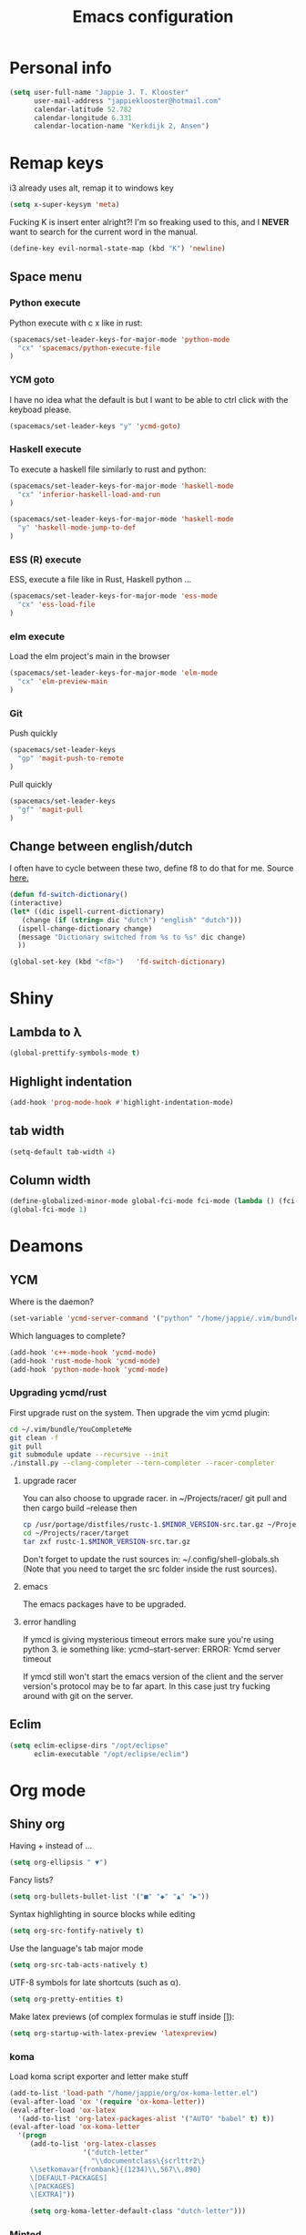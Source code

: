 #+TITLE: Emacs configuration
* Personal info

#+BEGIN_SRC emacs-lisp
  (setq user-full-name "Jappie J. T. Klooster"
        user-mail-address "jappieklooster@hotmail.com"
        calendar-latitude 52.782
        calendar-longitude 6.331
        calendar-location-name "Kerkdijk 2, Ansen")
#+END_SRC

* Remap keys
i3 already uses alt, remap it to windows key
#+BEGIN_SRC emacs-lisp
  (setq x-super-keysym 'meta) 
#+END_SRC
Fucking K is insert enter alright?! I'm so freaking
used to this, and I *NEVER* want to search for the current
word in the manual.

#+BEGIN_SRC emacs-lisp
(define-key evil-normal-state-map (kbd "K") 'newline)
#+END_SRC

** Space menu
*** Python execute
Python execute with c x like in rust:
#+BEGIN_SRC emacs-lisp
(spacemacs/set-leader-keys-for-major-mode 'python-mode
  "cx" 'spacemacs/python-execute-file
)
#+END_SRC

*** YCM goto
I have no idea what the default is but I want to be able to
ctrl click with the keyboad please.
#+BEGIN_SRC emacs-lisp
  (spacemacs/set-leader-keys "y" 'ycmd-goto)
#+END_SRC
*** Haskell execute
To execute a haskell file similarly to rust and python:
#+BEGIN_SRC emacs-lisp
(spacemacs/set-leader-keys-for-major-mode 'haskell-mode
  "cx" 'inferior-haskell-load-and-run
)
#+END_SRC

#+BEGIN_SRC emacs-lisp
(spacemacs/set-leader-keys-for-major-mode 'haskell-mode
  "y" 'haskell-mode-jump-to-def
)
#+END_SRC

*** ESS (R) execute
ESS, execute a file like in Rust, Haskell python ...
#+BEGIN_SRC emacs-lisp
(spacemacs/set-leader-keys-for-major-mode 'ess-mode
  "cx" 'ess-load-file
)
#+END_SRC
*** elm execute
    Load the elm project's main in the browser
#+BEGIN_SRC emacs-lisp
(spacemacs/set-leader-keys-for-major-mode 'elm-mode
  "cx" 'elm-preview-main
)
#+END_SRC

*** Git
Push quickly
#+BEGIN_SRC emacs-lisp
(spacemacs/set-leader-keys
  "gp" 'magit-push-to-remote
)
#+END_SRC
Pull quickly
#+BEGIN_SRC emacs-lisp
(spacemacs/set-leader-keys
  "gf" 'magit-pull
)
#+END_SRC
** Change between english/dutch
I often have to cycle between these two, define f8 to do that for me.
Source [[https://www.emacswiki.org/emacs/FlySpell][here.]]
#+BEGIN_SRC emacs-lisp
      (defun fd-switch-dictionary()
      (interactive)
      (let* ((dic ispell-current-dictionary)
    	 (change (if (string= dic "dutch") "english" "dutch")))
        (ispell-change-dictionary change)
        (message "Dictionary switched from %s to %s" dic change)
        ))
    
      (global-set-key (kbd "<f8>")   'fd-switch-dictionary)
#+END_SRC
* Shiny
** Lambda to \lambda
  #+BEGIN_SRC emacs-lisp
  (global-prettify-symbols-mode t)
  #+END_SRC
** Highlight indentation
  #+BEGIN_SRC emacs-lisp
  (add-hook 'prog-mode-hook #'highlight-indentation-mode)
  #+END_SRC
** tab width
#+BEGIN_SRC emacs-lisp
  (setq-default tab-width 4)
#+END_SRC

** Column width
#+BEGIN_SRC emacs-lisp
(define-globalized-minor-mode global-fci-mode fci-mode (lambda () (fci-mode 1)))
(global-fci-mode 1)
#+END_SRC

** COMMENT Fira code font

#+BEGIN_SRC emacs-lisp
  ;; This works when using emacs --daemon + emacsclient
  ;(add-hook 'after-make-frame-functions (lambda (frame) (set-fontset-font t '(#Xe100 . #Xe16f) "Fira Code Medium")))
  ;; This works when using emacs without server/client
  ;(set-fontset-font t '(#Xe100 . #Xe16f) "Fira Code")
  ;; I haven't found one statement that makes both of the above situations work, so I use both for now

;             ;
; (defconst fira-code-font-lock-keywords-alist
;   (mapcar (lambda (regex-char-pair)
;             `(,(car regex-char-pair)
;               (0 (prog1 ()
;                    (compose-region (match-beginning 1)
;                                    (match-end 1)
;                                    ;; The first argument to concat is a string containing a literal tab
;                                    ,(concat "	" (list (decode-char 'ucs (cadr regex-char-pair)))))))))
;           '(("\\(www\\)"                   #Xe100)
;             ("[^/]\\(\\*\\*\\)[^/]"        #Xe101)
;             ;;("\\(\\*\\*\\*\\)"             #Xe102)
;             ("\\(\\*\\*/\\)"               #Xe103)
;             ("\\(\\*>\\)"                  #Xe104)
;             ("[^*]\\(\\*/\\)"              #Xe105)
;             ;;("\\(\\\\\\\\\\)"              #Xe106)
;             ;;("\\(\\\\\\\\\\\\\\)"          #Xe107)
;             ("\\({-\\)"                    #Xe108)
;             ;;("\\(\\[\\]\\)"                #Xe109)
;             ("\\(::\\)"                    #Xe10a)
;             ("\\(:::\\)"                   #Xe10b)
;             ("[^=]\\(:=\\)"                #Xe10c)
;             ("\\(!!\\)"                    #Xe10d)
;             ("\\(!=\\)"                    #Xe10e)
;             ("\\(!==\\)"                   #Xe10f)
;             ("\\(-}\\)"                    #Xe110)
;             ("\\(--\\)"                    #Xe111)
;             ("\\(---\\)"                   #Xe112)
;             ("\\(-->\\)"                   #Xe113)
;             ("[^-]\\(->\\)"                #Xe114)
;             ("\\(->>\\)"                   #Xe115)
;             ("\\(-<\\)"                    #Xe116)
;             ("\\(-<<\\)"                   #Xe117)
;             ("\\(-~\\)"                    #Xe118)
;             ("\\(#{\\)"                    #Xe119)
;             ("\\(#\\[\\)"                  #Xe11a)
;             ("\\(##\\)"                    #Xe11b)
;             ("\\(###\\)"                   #Xe11c)
;             ("\\(####\\)"                  #Xe11d)
;             ("\\(#(\\)"                    #Xe11e)
;             ("\\(#\\?\\)"                  #Xe11f)
;             ("\\(#_\\)"                    #Xe120)
;             ("\\(#_(\\)"                   #Xe121)
;             ("\\(\\.-\\)"                  #Xe122)
;             ("\\(\\.=\\)"                  #Xe123)
;             ("\\(\\.\\.\\)"                #Xe124)
;             ("\\(\\.\\.<\\)"               #Xe125)
;             ("\\(\\.\\.\\.\\)"             #Xe126)
;             ("\\(\\?=\\)"                  #Xe127)
;             ("\\(\\?\\?\\)"                #Xe128)
;             ("\\(;;\\)"                    #Xe129)
;             ("\\(/\\*\\)"                  #Xe12a)
;             ("\\(/\\*\\*\\)"               #Xe12b)
;             ("\\(/=\\)"                    #Xe12c)
;             ("\\(/==\\)"                   #Xe12d)
;             ("\\(/>\\)"                    #Xe12e)
;             ("\\(//\\)"                    #Xe12f)
;             ("\\(///\\)"                   #Xe130)
;             ("\\(&&\\)"                    #Xe131)
;             ("\\(||\\)"                    #Xe132)
;             ("\\(||=\\)"                   #Xe133)
;             ("[^|]\\(|=\\)"                #Xe134)
;             ("\\(|>\\)"                    #Xe135)
;             ("\\(\\^=\\)"                  #Xe136)
;             ("\\(\\$>\\)"                  #Xe137)
;             ("\\(\\+\\+\\)"                #Xe138)
;             ("\\(\\+\\+\\+\\)"             #Xe139)
;             ("\\(\\+>\\)"                  #Xe13a)
;             ("\\(=:=\\)"                   #Xe13b)
;             ("[^!/]\\(==\\)[^>]"           #Xe13c)
;             ("\\(===\\)"                   #Xe13d)
;             ("\\(==>\\)"                   #Xe13e)
;             ("[^=]\\(=>\\)"                #Xe13f)
;             ("\\(=>>\\)"                   #Xe140)
;             ("\\(<=\\)"                    #Xe141)
;             ("\\(=<<\\)"                   #Xe142)
;             ("\\(=/=\\)"                   #Xe143)
;             ("\\(>-\\)"                    #Xe144)
;             ("\\(>=\\)"                    #Xe145)
;             ("\\(>=>\\)"                   #Xe146)
;             ("[^-=]\\(>>\\)"               #Xe147)
;             ("\\(>>-\\)"                   #Xe148)
;             ("\\(>>=\\)"                   #Xe149)
;             ("\\(>>>\\)"                   #Xe14a)
;             ("\\(<\\*\\)"                  #Xe14b)
;             ("\\(<\\*>\\)"                 #Xe14c)
;             ("\\(<|\\)"                    #Xe14d)
;             ("\\(<|>\\)"                   #Xe14e)
;             ("\\(<\\$\\)"                  #Xe14f)
;             ("\\(<\\$>\\)"                 #Xe150)
;             ("\\(<!--\\)"                  #Xe151)
;             ("\\(<-\\)"                    #Xe152)
;             ("\\(<--\\)"                   #Xe153)
;             ("\\(<->\\)"                   #Xe154)
;             ("\\(<\\+\\)"                  #Xe155)
;             ("\\(<\\+>\\)"                 #Xe156)
;             ("\\(<=\\)"                    #Xe157)
;             ("\\(<==\\)"                   #Xe158)
;             ("\\(<=>\\)"                   #Xe159)
;             ("\\(<=<\\)"                   #Xe15a)
;             ("\\(<>\\)"                    #Xe15b)
;             ("[^-=]\\(<<\\)"               #Xe15c)
;             ("\\(<<-\\)"                   #Xe15d)
;             ("\\(<<=\\)"                   #Xe15e)
;             ("\\(<<<\\)"                   #Xe15f)
;             ("\\(<~\\)"                    #Xe160)
;             ("\\(<~~\\)"                   #Xe161)
;             ("\\(</\\)"                    #Xe162)
;             ("\\(</>\\)"                   #Xe163)
;             ("\\(~@\\)"                    #Xe164)
;             ("\\(~-\\)"                    #Xe165)
;             ("\\(~=\\)"                    #Xe166)
;             ("\\(~>\\)"                    #Xe167)
;             ("[^<]\\(~~\\)"                #Xe168)
;             ("\\(~~>\\)"                   #Xe169)
;             ("\\(%%\\)"                    #Xe16a)
;             ;;("\\(x\\)"                     #Xe16b)
;             ("[^:=]\\(:\\)[^:=]"           #Xe16c)
;             ("[^\\+<>]\\(\\+\\)[^\\+<>]"   #Xe16d)
;             ("[^\\*/<>]\\(\\*\\)[^\\*/<>]" #Xe16f))))

; (defun add-fira-code-symbol-keywords ()
;  (font-lock-add-keywords nil fira-code-font-lock-keywords-alist)
;   )

; (add-hook 'prog-mode-hook
;           #'add-fira-code-symbol-keywords)
#+END_SRC

#+RESULTS:
| add-fira-code-symbol-keywords | highlight-indentation-mode | spacemacs/load-yasnippet | spacemacs//show-trailing-whitespace | smartparens-mode | rainbow-delimiters-mode | spacemacs//enable-hs-minor-mode | hl-todo-mode | highlight-parentheses-mode | highlight-numbers-mode | flyspell-prog-mode | auto-highlight-symbol-mode | bug-reference-prog-mode | goto-address-prog-mode |


* Deamons
** YCM
 Where is the daemon?
 #+BEGIN_SRC emacs-lisp
   (set-variable 'ycmd-server-command '("python" "/home/jappie/.vim/bundle/YouCompleteMe/third_party/ycmd/ycmd"))
 #+END_SRC

 Which languages to complete?
 #+BEGIN_SRC emacs-lisp
   (add-hook 'c++-mode-hook 'ycmd-mode)
   (add-hook 'rust-mode-hook 'ycmd-mode)
   (add-hook 'python-mode-hook 'ycmd-mode)
 #+END_SRC

*** Upgrading ycmd/rust
 First upgrade rust on the system. Then upgrade the vim ycmd plugin:
 #+BEGIN_SRC bash
cd ~/.vim/bundle/YouCompleteMe
git clean -f
git pull
git submodule update --recursive --init
./install.py --clang-completer --tern-completer --racer-completer
 #+END_SRC

**** upgrade racer
 You can also choose to upgrade racer. in ~/Projects/racer/
 git pull and then cargo build --release
 then
 #+BEGIN_SRC bash
 cp /usr/portage/distfiles/rustc-1.$MINOR_VERSION-src.tar.gz ~/Projects/racer/target
 cd ~/Projects/racer/target
 tar zxf rustc-1.$MINOR_VERSION-src.tar.gz 
 #+END_SRC

 Don't forget to update the rust sources in: ~/.config/shell-globals.sh
 (Note that you need to target the src folder inside the rust sources).

**** emacs
 The emacs packages have to be upgraded.

**** error handling
 If ymcd is giving mysterious timeout errors make sure you're using python 3.
 ie something like:
   ycmd--start-server: ERROR: Ycmd server timeout

 If ymcd still won't start the emacs version of the client and the server
 version's protocol may be to far apart. In this case just try fucking around
 with git on the server.

** Eclim
 #+BEGIN_SRC emacs-lisp
 (setq eclim-eclipse-dirs "/opt/eclipse"
       eclim-executable "/opt/eclipse/eclim")
 #+END_SRC
* Org mode
** Shiny org
Having + instead of ...
#+BEGIN_SRC emacs-lisp
(setq org-ellipsis " ▼")
#+END_SRC

Fancy lists?
#+BEGIN_SRC emacs-lisp
(setq org-bullets-bullet-list '("■" "◆" "▲" "▶"))
#+END_SRC

Syntax highlighting in source blocks while editing
#+BEGIN_SRC emacs-lisp
(setq org-src-fontify-natively t)
#+END_SRC

Use the language's tab major mode
#+BEGIN_SRC emacs-lisp
(setq org-src-tab-acts-natively t)
#+END_SRC

UTF-8 symbols for late shortcuts (such as \alpha).

#+BEGIN_SRC emacs-lisp
(setq org-pretty-entities t)
#+END_SRC

Make latex previews (of complex formulas ie stuff inside []):
#+BEGIN_SRC emacs-lisp
(setq org-startup-with-latex-preview 'latexpreview)
#+END_SRC

*** koma
Load koma script exporter and letter make stuff
#+BEGIN_SRC emacs-lisp
(add-to-list 'load-path "/home/jappie/org/ox-koma-letter.el")
(eval-after-load 'ox '(require 'ox-koma-letter))
(eval-after-load 'ox-latex
  '(add-to-list 'org-latex-packages-alist '("AUTO" "babel" t) t))
(eval-after-load 'ox-koma-letter
  '(progn
     (add-to-list 'org-latex-classes
                  '("dutch-letter"
                    "\\documentclass\{scrlttr2\}
     \\setkomavar{frombank}{(1234)\\,567\\,890}
     \[DEFAULT-PACKAGES]
     \[PACKAGES]
     \[EXTRA]"))

     (setq org-koma-letter-default-class "dutch-letter")))
#+END_SRC

*** Minted
#+BEGIN_SRC emacs-lisp
    (when (require 'ox-latex nil 'noerror)
      ;; Add minted to the defaults packages to include when exporting.
      (add-to-list 'org-latex-packages-alist '("" "minted"))
      (setq org-latex-listings 'minted)
      (setq org-latex-minted-options
         '(("linenos=true")
           ("fontsize" "\\scriptsize")
           ("xleftmargin" "\\parindent")
            ))
      ;; Let the exporter use the -shell-escape option to let latex
      ;; execute external programs.
      ;; This obviously and can be dangerous to activate!
      (setq org-latex-pdf-process
            '("xelatex -shell-escape -interaction nonstopmode -output-directory %o %f")))
#+END_SRC

** Task management

Org directory
#+BEGIN_SRC emacs-lisp
(setq org-directory "~/org")
(defun org-file-path (filename)
  "Return the absolute address of an org file, given its relative name."
  (concat (file-name-as-directory org-directory) filename))
#+END_SRC

define planning.org as the location to dump todo items in.
#+BEGIN_SRC emacs-lisp
(setq org-index-file (org-file-path "planning.org"))
(setq org-archive-location
      (concat (org-file-path "archive.org") "::* From %s"))
#+END_SRC

anyway more is [[https://github.com/hrs/dotfiles/blob/master/emacs.d/configuration.org][here]]

** Chinese
To use chinese we need to use xelatex instead of pdflatex
#+BEGIN_SRC emacs-lisp
(setq org-latex-to-pdf-process
      '("xelatex -interaction nonstopmode -output-directory %o %f"
        "xelatex -interaction nonstopmode -output-directory %o %f"
        "xelatex -interaction nonstopmode -output-directory %o %f"))
#+END_SRC
** References
  Where to find references
  #+BEGIN_SRC emacs-lisp
    (setq org-ref-default-bibliography '("~/Papers/references.bib"))
    (setq org-latex-to-pdf-process (list "latexmk %f && pdflatex %f"))
  #+END_SRC
  
** Plant uml
  see [[http://spacemacs.org/layers/+lang/plantuml/README.html][this]] and [[https://eschulte.github.io/babel-dev/DONE-integrate-plantuml-support.html][that.]] 
  The jar is installed trough portage.
  #+BEGIN_SRC emacs-lisp
    (setq org-plantuml-jar-path
          (expand-file-name "/usr/share/plantuml/lib/plantuml.jar"))
  #+END_SRC
examples on usage can be found [[https://raw.githubusercontent.com/dfeich/org-babel-examples/master/plantuml/plantuml-babel.org][here.]]

** table captions below table
  #+BEGIN_SRC emacs-lisp
    (setq org-latex-caption-above nil)
  #+END_SRC
*** disable ask for evalution for plantuml
  #+BEGIN_SRC emacs-lisp
  (defun my-org-confirm-babel-evaluate (lang body)
      (not (string= lang "plantuml")))
  (setq org-confirm-babel-evaluate 'my-org-confirm-babel-evaluate)
  #+END_SRC

** Load langauges
I don't know why but: https://github.com/syl20bnr/spacemacs/issues/7641
Maybe its security or something? Or efficiency? I dunno layers should fix that
right?

  #+BEGIN_SRC emacs-lisp
(org-babel-do-load-languages
 'org-babel-load-languages
 '((shell . t)
   (plantuml . t)
   )
)
  #+END_SRC
* Emacs behavior
Don't lock dammit! Its a bad hack to prevent race conditions anyway,
besides the kernel should figure this out. and this way I don't
have to update every gitignore ever.
#+BEGIN_SRC emacs-lisp
  (setq create-lockfiles nil)
#+END_SRC

** workaround invalid search error
Found solution [[https://github.com/philippe-grenet/exordium#bugs][here]] 
#+BEGIN_SRC emacs-lisp
  (setq exordium-git-gutter-non-fringe t) 
#+END_SRC
** Invert pdf's
most likely there is an already built-in solution, but i did not find
it.  I like to read white letters on dark background for pdf-files,
too. So this is my solution:

#+BEGIN_SRC emacs-lisp
  (defun doc-view-invert ()
    "to view inverted pdfs"
    (interactive)
    (let ((pattern (format "%s/*.png" doc-view-current-cache-dir)) )
      (dolist (png-fname(file-expand-wildcards pattern))
        (start-process-shell-command
        "-doc-view-inverting-" "-doc-view-inverting-"
        "convert" png-fname "-negate" png-fname))
      (clear-image-cache ) ))
  (defun doc-view-clear-image-cache ()
    "to get doc-view-invert(ed) current page update"
    (interactive)
    (clear-image-cache))
#+END_SRC

